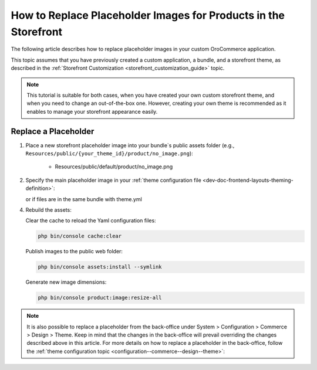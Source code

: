 .. _dev-doc-frontend-storefront-customization-replace-placeholders:

How to Replace Placeholder Images for Products in the Storefront
================================================================


The following article describes how to replace placeholder images in your custom OroCommerce application.

This topic assumes that you have previously created a custom application, a bundle, and a storefront theme, as described in the :ref:`Storefront Customization <storefront_customization_guide>` topic.

.. note:: This tutorial is suitable for both cases, when you have created your own custom storefront theme, and when you need to change an out-of-the-box one. However, creating your own theme is recommended as it enables to manage your storefront appearance easily.

Replace a Placeholder
---------------------

1. Place a new storefront placeholder image into your bundle`s public assets folder (e.g.,  ``Resources/public/{your_theme_id}/product/no_image.png``):

    - Resources/public/default/product/no_image.png

2. Specify the main placeholder image in your :ref:`theme configuration file <dev-doc-frontend-layouts-theming-definition>`:

   .. code-block:: yaml
      :linenos:

      // src/AppBundle/Resources/views/layouts/{your_theme_id}/theme.yml
      image_placeholders:
        product: '@AppBundle/Resources/public/default/product/no_image.png'
        category: '@AppBundle/Resources/public/default/product/no_image.png'

   or if files are in the same bundle with theme.yml

   .. code-block:: yaml
      :linenos:

      // src/AppBundle/Resources/views/layouts/{your_theme_id}/theme.yml
      image_placeholders:
        product: '/bundles/app/default/product/no_image.png'
        category: '/bundles/app/default/product/no_image.png'

4. Rebuild the assets:

   Clear the cache to reload the Yaml configuration files:

   .. code-block:: bash

      php bin/console cache:clear

   Publish images to the public web folder:

   .. code-block:: bash

      php bin/console assets:install --symlink

   Generate new image dimensions:

   .. code-block:: bash

      php bin/console product:image:resize-all


.. note:: It is also possible to replace a placeholder from the back-office under System > Configuration > Commerce > Design > Theme. Keep in mind that the changes in the back-office will prevail overriding the changes described above in this article. For more details on how to replace a placeholder in the back-office, follow the :ref:`theme configuration topic <configuration--commerce--design--theme>`:
